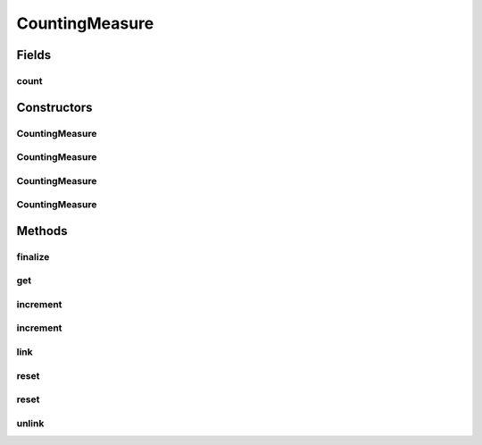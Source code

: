 .. java:import:: org.uma.jmetal.measure MeasureListener

.. java:import:: org.uma.jmetal.measure PullMeasure

.. java:import:: org.uma.jmetal.measure PushMeasure

.. java:import:: java.util Collection

.. java:import:: java.util LinkedList

.. java:import:: java.util Map

.. java:import:: java.util WeakHashMap

CountingMeasure
===============

.. java:package:: org.uma.jmetal.measure.impl
   :noindex:

.. java:type:: @SuppressWarnings public class CountingMeasure extends SimplePushMeasure<Long> implements PullMeasure<Long>, PushMeasure<Long>

   A \ :java:ref:`CountingMeasure`\  provides a simple way to evaluate a number of occurrences. For instance, it can be used to count how many solutions have been generated within an algorithm, how many evaluations have been computed, how many rounds have been run, etc. If these occurrences are provided by some \ :java:ref:`PushMeasure`\ s, you can use \ :java:ref:`link(PushMeasure)`\  to register the \ :java:ref:`CountingMeasure`\  to these \ :java:ref:`PushMeasure`\ s. Otherwise, use \ :java:ref:`increment()`\  when the \ :java:ref:`CountingMeasure`\  need to count one more occurrence. In order to get the count, one can access it immediately through \ :java:ref:`get()`\  or when it is updated by registering a listener with \ :java:ref:`register(MeasureListener)`\ .

   :author: Matthieu Vergne

Fields
------
count
^^^^^

.. java:field::  long count
   :outertype: CountingMeasure

   The current amount of occurrences counted.

Constructors
------------
CountingMeasure
^^^^^^^^^^^^^^^

.. java:constructor:: public CountingMeasure(String name, String description, long initialCount)
   :outertype: CountingMeasure

   Create a \ :java:ref:`CountingMeasure`\  which starts at a given value. The next value to be pushed to the registered observers will be this value + 1.

   :param name: the name of the measure
   :param description: the description of the measure
   :param initialCount: the value to start from

CountingMeasure
^^^^^^^^^^^^^^^

.. java:constructor:: public CountingMeasure(String name, String description)
   :outertype: CountingMeasure

   Create a \ :java:ref:`CountingMeasure`\  starting from zero. The registered observers will receive their first notification when it will increment to 1.

   :param name: the name of the measure
   :param description: the description of the measure

CountingMeasure
^^^^^^^^^^^^^^^

.. java:constructor:: public CountingMeasure(long initialCount)
   :outertype: CountingMeasure

   Create a \ :java:ref:`CountingMeasure`\  which starts at a given value. The next value to be pushed to the registered observers will be this value + 1. A default name and description are used.

   :param initialCount: the value to start from

CountingMeasure
^^^^^^^^^^^^^^^

.. java:constructor:: public CountingMeasure()
   :outertype: CountingMeasure

   Create a \ :java:ref:`CountingMeasure`\  starting from zero. The registered observers will receive their first notification when it will increment to 1. A default name and description are used.

Methods
-------
finalize
^^^^^^^^

.. java:method:: @Override protected void finalize() throws Throwable
   :outertype: CountingMeasure

get
^^^

.. java:method:: @Override public synchronized Long get()
   :outertype: CountingMeasure

   :return: the current amount of occurrences counted

increment
^^^^^^^^^

.. java:method:: public synchronized void increment()
   :outertype: CountingMeasure

   Add 1 to the current count and push its value to all the registered observers.

increment
^^^^^^^^^

.. java:method:: public synchronized void increment(long amount)
   :outertype: CountingMeasure

   Increment the current count in a given amount. If the amount is zero, no change occurs, thus no notification is sent.

   :param amount: the amount to add

link
^^^^

.. java:method:: public <T> void link(PushMeasure<T> measure)
   :outertype: CountingMeasure

   If this \ :java:ref:`CountingMeasure`\  is used to count the number of time a \ :java:ref:`PushMeasure`\  notifies its observers, you can use this method to link them. The \ :java:ref:`CountingMeasure`\  will automatically register a \ :java:ref:`MeasureListener`\  on the \ :java:ref:`PushMeasure`\  such that, every time the \ :java:ref:`PushMeasure`\  send a notification, \ :java:ref:`CountingMeasure.increment()`\  is called. You can link several \ :java:ref:`PushMeasure`\ s at the same time, but each of their notifications will increment the counter, leading to summing their notifications. When a \ :java:ref:`PushMeasure`\  should not be considered anymore, use \ :java:ref:`unlink(PushMeasure)`\  to remove the link.

   :param measure: the \ :java:ref:`PushMeasure`\  to link

reset
^^^^^

.. java:method:: public synchronized void reset()
   :outertype: CountingMeasure

   Restart the counter to zero. Generate a notification if the value was not zero.

reset
^^^^^

.. java:method:: public synchronized void reset(long value)
   :outertype: CountingMeasure

   Restart the counter to a given value. Generate a notification if the value was different.

   :param value: the value to restart from

unlink
^^^^^^

.. java:method:: @SuppressWarnings public <T> void unlink(PushMeasure<T> measure)
   :outertype: CountingMeasure

   If you have linked a \ :java:ref:`PushMeasure`\  through \ :java:ref:`link(PushMeasure)`\ , you can discard the link by using this method.

   :param measure: the \ :java:ref:`PushMeasure`\  to unlink


